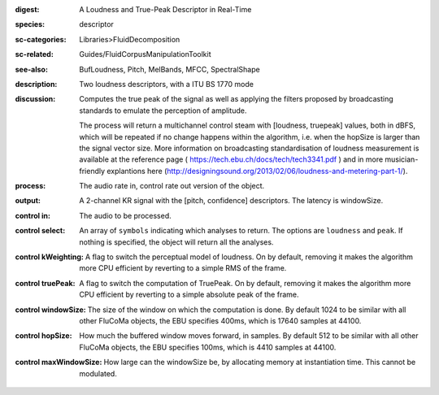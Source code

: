 :digest: A Loudness and True-Peak Descriptor in Real-Time
:species: descriptor
:sc-categories: Libraries>FluidDecomposition
:sc-related: Guides/FluidCorpusManipulationToolkit
:see-also: BufLoudness, Pitch, MelBands, MFCC, SpectralShape
:description: Two loudness descriptors, with a ITU BS 1770 mode
:discussion: 
   Computes the true peak of the signal as well as applying the filters proposed by broadcasting standards to emulate the perception of amplitude.

   The process will return a multichannel control steam with [loudness, truepeak] values, both in dBFS, which will be repeated if no change happens within the algorithm, i.e. when the hopSize is larger than the signal vector size. More information on broadcasting standardisation of loudness measurement is available at the reference page ( https://tech.ebu.ch/docs/tech/tech3341.pdf ) and in more musician-friendly explantions here (http://designingsound.org/2013/02/06/loudness-and-metering-part-1/).

:process: The audio rate in, control rate out version of the object.
:output: A 2-channel KR signal with the [pitch, confidence] descriptors. The latency is windowSize.


:control in:

   The audio to be processed.

:control select:

   An array of ``symbols`` indicating which analyses to return. The options are ``loudness`` and ``peak``. If nothing is specified, the object will return all the analyses.

:control kWeighting:

   A flag to switch the perceptual model of loudness. On by default, removing it makes the algorithm more CPU efficient by reverting to a simple RMS of the frame.

:control truePeak:

   A flag to switch the computation of TruePeak. On by default, removing it makes the algorithm more CPU efficient by reverting to a simple absolute peak of the frame.

:control windowSize:

   The size of the window on which the computation is done. By default 1024 to be similar with all other FluCoMa objects, the EBU specifies 400ms, which is 17640 samples at 44100.

:control hopSize:

   How much the buffered window moves forward, in samples. By default 512 to be similar with all other FluCoMa objects, the EBU specifies 100ms, which is 4410 samples at 44100.

:control maxWindowSize:

   How large can the windowSize be, by allocating memory at instantiation time. This cannot be modulated.

